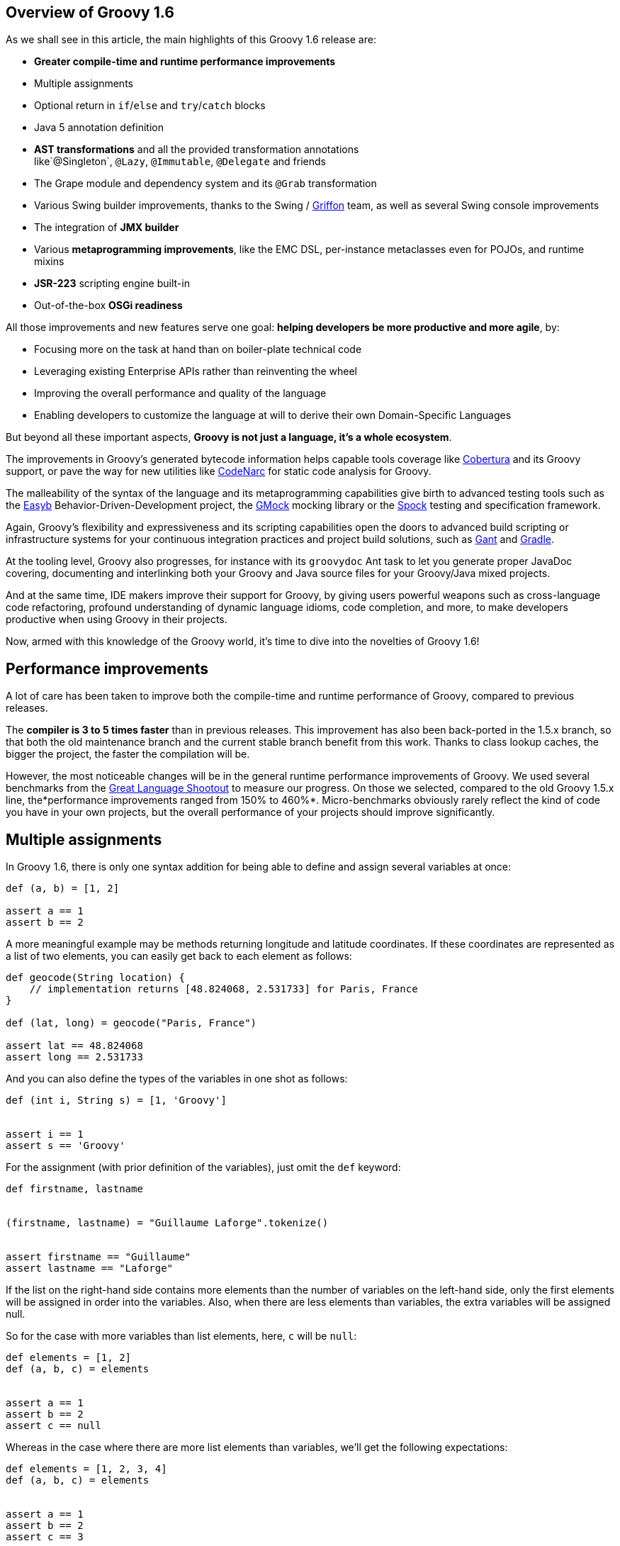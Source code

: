 == Overview of Groovy 1.6

As we shall see in this article, the main highlights of this Groovy 1.6
release are:

* *Greater compile-time and runtime performance improvements*
* Multiple assignments
* Optional return in `if`/`else` and `try`/`catch` blocks
* Java 5 annotation definition
* *AST transformations* and all the provided transformation annotations
like`@Singleton`, `@Lazy`, `@Immutable`, `@Delegate` and friends
* The Grape module and dependency system and its `@Grab` transformation
* Various Swing builder improvements, thanks to the Swing
/ link:http://griffon-framework.org/[Griffon] team, as well as several Swing
console improvements
* The integration of *JMX builder*
* Various *metaprogramming improvements*, like the EMC DSL, per-instance
metaclasses even for POJOs, and runtime mixins
* *JSR-223* scripting engine built-in
* Out-of-the-box *OSGi readiness*

All those improvements and new features serve one goal: *helping
developers be more productive and more agile*, by:

* Focusing more on the task at hand than on boiler-plate technical code
* Leveraging existing Enterprise APIs rather than reinventing the wheel
* Improving the overall performance and quality of the language
* Enabling developers to customize the language at will to derive their
own Domain-Specific Languages

But beyond all these important aspects, *Groovy is not just a language,
it's a whole ecosystem*.

The improvements in Groovy's generated bytecode information helps
capable tools coverage
like link:http://cobertura.github.io/cobertura/[Cobertura] and
its Groovy support, or pave the way for new utilities
like link:http://codenarc.sourceforge.net/[CodeNarc] for static code analysis
for Groovy.

The malleability of the syntax of the language and its metaprogramming
capabilities give birth to advanced testing tools such as
the link:http://easyb.org/[Easyb] Behavior-Driven-Development project,
the link:http://code.google.com/p/gmock/[GMock] mocking library or
the link:http://code.google.com/p/spock/[Spock] testing and specification
framework.

Again, Groovy's flexibility and expressiveness and its scripting
capabilities open the doors to advanced build scripting or
infrastructure systems for your continuous integration practices and
project build solutions, such
as link:https://gant.github.io/[Gant] and link:http://www.gradle.org/[Gradle].

At the tooling level, Groovy also progresses, for instance with
its `groovydoc` Ant task to let you generate proper JavaDoc covering,
documenting and interlinking both your Groovy and Java source files for
your Groovy/Java mixed projects.

And at the same time, IDE makers improve their support for Groovy, by
giving users powerful weapons such as cross-language code refactoring,
profound understanding of dynamic language idioms, code completion, and
more, to make developers productive when using Groovy in their projects.

Now, armed with this knowledge of the Groovy world, it's time to dive
into the novelties of Groovy 1.6!

[[Groovy16releasenotes-Performanceimprovements]]
== Performance improvements

A lot of care has been taken to improve both the compile-time and
runtime performance of Groovy, compared to previous releases.

The *compiler is 3 to 5 times faster* than in previous releases. This
improvement has also been back-ported in the 1.5.x branch, so that both
the old maintenance branch and the current stable branch benefit from
this work. Thanks to class lookup caches, the bigger the project, the
faster the compilation will be.

However, the most noticeable changes will be in the general runtime
performance improvements of Groovy. We used several benchmarks from
the link:http://shootout.alioth.debian.org/[Great Language Shootout] to
measure our progress. On those we selected, compared to the old Groovy
1.5.x line, the*performance improvements ranged from 150% to 460%*.
Micro-benchmarks obviously rarely reflect the kind of code you have in
your own projects, but the overall performance of your projects should
improve significantly.

[[Groovy16releasenotes-Multipleassignments]]
== Multiple assignments

In Groovy 1.6, there is only one syntax addition for being able to
define and assign several variables at once:

[source,groovy]
-------------------
def (a, b) = [1, 2]

assert a == 1
assert b == 2
-------------------

A more meaningful example may be methods returning longitude and latitude
coordinates. If these coordinates are represented as a list of two
elements, you can easily get back to each element as follows:

[source,groovy]
---------------------------------------------------------------------
def geocode(String location) {
    // implementation returns [48.824068, 2.531733] for Paris, France
}

def (lat, long) = geocode("Paris, France")

assert lat == 48.824068
assert long == 2.531733
---------------------------------------------------------------------

And you can also define the types of the variables in one shot as
follows:

[source,groovy]
-------------------------------------
def (int i, String s) = [1, 'Groovy']


assert i == 1
assert s == 'Groovy'
-------------------------------------

For the assignment (with prior definition of the variables), just omit
the `def` keyword:

[source,groovy]
------------------------------------------------------
def firstname, lastname


(firstname, lastname) = "Guillaume Laforge".tokenize()


assert firstname == "Guillaume"
assert lastname == "Laforge"
------------------------------------------------------

If the list on the right-hand side contains more elements than the
number of variables on the left-hand side, only the first elements will
be assigned in order into the variables. Also, when there are less
elements than variables, the extra variables will be assigned null.

So for the case with more variables than list elements, here, `c` will
be `null`:

[source,groovy]
------------------------
def elements = [1, 2]
def (a, b, c) = elements


assert a == 1
assert b == 2
assert c == null
------------------------

Whereas in the case where there are more list elements than variables,
we'll get the following expectations:

[source,groovy]
---------------------------
def elements = [1, 2, 3, 4]
def (a, b, c) = elements


assert a == 1
assert b == 2
assert c == 3
---------------------------

For the curious minds, supporting multiple assignments also means we can
do the standard school swap case in one line:

[source,groovy]
-----------------------------
// given those two variables
def a = 1, b = 2


// swap variables with a list
(a, b) = [b, a]


assert a == 2
assert b == 1
-----------------------------

[[Groovy16releasenotes-Annotationdefinition]]
== Annotation definition

Actually, when I said that multiple assignments were the sole syntax
addition, it's not entirely true. Groovy supported the syntax for
annotation definition even in Groovy 1.5, but we had not implemented the
feature completely. Fortunately, this is now fixed, and it wraps up all
the Java 5 features supported by Groovy, such as *static
imports*, *generics*, *annotations*, and *enums*, making Groovy
the *sole alternative dynamic language for the JVM supporting all those
Java 5 features*, which is critical for a seamless Java integration
story, and for the usage in Enterprise frameworks relying on
annotations, generics and more, like JPA, EJB3, Spring, TestNG, etc.

[[Groovy16releasenotes-Optionalreturnforifelseandtrycatchfinallyblocks]]
== Optional return for if/else and try/catch/finally blocks

It is now possible for `if/else` and `try/catch/finally` blocks to
return a value when they are the last expression in a method or a
closure. No need to explicitly use the `return` keyword inside these
constructs, as long as they are the latest expression in the block of
code.

As an example, the following method will return `1`, although
the `return` keyword was omitted.

[source,groovy]
----------------------
def method() {
    if (true) 1 else 0
}


assert method() == 1
----------------------

For `try/catch/finally` blocks, the last expression evaluated is the one
being returned. If an exception is thrown in the `try` block, the last
expression in the `catch` block is returned instead. Note
that `finally` blocks don't return any value.

[source,groovy]
--------------------------------------------
def method(bool) {
    try {
        if (bool) throw new Exception("foo")
        1
    } catch(e) {
        2
    } finally {
        3
    }
}


assert method(false) == 1
assert method(true) == 2
--------------------------------------------

[[Groovy16releasenotes-ASTTransformations]]
== AST Transformations

Although at times, it may sound like a good idea to extend the syntax of
Groovy to implement new features (like this is the case for instance for
multiple assignments), most of the time, we can't just add a new keyword
to the grammar, or create some new syntax construct to represent a new
concept. However, with the idea of AST (Abstract Syntax Tree)
Transformations, we are able to tackle new and innovative ideas without
necessary grammar changes.

When the Groovy compiler compiles Groovy scripts and classes, at some
point in the process, the source code will end up being represented in
memory in the form of a Concrete Syntax Tree, then transformed into an
Abstract Syntax Tree. The purpose of AST Transformations is to let
developers hook into the compilation process to be able to modify the
AST before it is turned into bytecode that will be run by the JVM.

*AST Transformations provides Groovy with improved compile-time
metaprogramming capabilities* allowing powerful flexibility at the
language level, without a runtime performance penalty.

There are two kinds of transformations: global and local
transformations.

* Global transformations are applied to by the compiler on the code
being compiled, wherever the transformation apply. A JAR added to the
classpath of the compiler should contain a service locator file
at `META-INF/services/org.codehaus.groovy.transform.ASTTransformation` with
a line with the name of the transformation class. The transformation
class must have a no-args constructor and implement
the `org.codehaus.groovy.transform.ASTTransformation`interface. It will
be run against every source in the compilation, so be sure to not create
transformations which scan all the AST in an expansive and
time-consuming manner, to keep the compiler fast.
* Local transformations are transformations applied locally by
annotating code elements you want to transform. For this, we reuse the
annotation notation, and those annotations should
implement `org.codehaus.groovy.transform.ASTTransformation`. The
compiler will discover them and apply the transformation on these code
elements.

Groovy 1.6 provides several local transformation annotations, in the
Groovy Swing Builder for data binding (`@Bindable` and `@Vetoable`), in
the Grape module system for adding script library dependencies
(`@Grab`), or as general language features without requiring any syntax
change to support them
(`@Singleton`, `@Immutable`, `@Delegate`, `@Lazy`, `@Newify`, `@Category`, `@Mixin` and `@PackageScope`).
Let's have a look at some of these transformations
(`@Bindable` and `@Vetoable` will be covered in the section related to
the Swing enhancements, and `@Grab` in the section about Grape).

[[Groovy16releasenotes-Singleton]]
=== @Singleton

Whether the singleton is pattern or an anti-pattern, there are still
some cases where we need to create singletons. We're used to create a
private constructor, a `getInstance()` method for a static field or even
an initialized `public static final` field. So instead of writing code
like this in Java:

[source,groovy]
---------------------------------------------
public class T {
    public static final T instance = new T();
    private T() {}
}
---------------------------------------------

You just need to annotate your type with the `@Singleton` annotation:

[source,groovy]
---------------------
@Singleton class T {}
---------------------

The singleton instance can then simply be accessed
with `T.instance` (direct public field access).

You can also have the lazy loading approach with an additional
annotation parameter:

[source,groovy]
----------------------------------
@Singleton(lazy = true) class T {}
----------------------------------

Would become more or less equivalent to this Groovy class:

[source,groovy]
---------------------------------------
class T {
    private static volatile T instance
    private T() {}
    static T getInstance () {
        if (instance) {
            instance
        } else {
            synchronized(T) {
                if (instance) {
                    instance
                } else {
                    instance = new T ()
                }
            }
        }
    }
}
---------------------------------------

Lazy or not, once again, to access the instance, simply
do `T.instance` (property access, shortcut for `T.getInstance()`).

[[Groovy16releasenotes-Immutable]]
=== @Immutable

Immutable objects are ones which don't change after initial creation.
Such objects are frequently desirable because they are simple and can be
safely shared even in multi-threading contexts. This makes them great
for functional and concurrent scenarios. The rules for creating such
objects are well-known:

* No mutators (methods that modify internal state)
* Class must be final
* Fields must be private and final
* Defensive copying of mutable components
* `equals()`, `hashCode()` and `toString()` must be implemented in terms
of the fields if you want to compare your objects or use them as keys in
e.g. maps

Instead of writing a very long Java or Groovy class mimicking this
immutability behavior, Groovy lets you just write an immutable class as
follow:
 
[source,groovy]
------------------------------------------------------------------
@Immutable final class Coordinates {
    Double latitude, longitude
}


def c1 = new Coordinates(latitude: 48.824068, longitude: 2.531733)
def c2 = new Coordinates(48.824068, 2.531733)


assert c1 == c2
------------------------------------------------------------------

All the boiler-plate code is generated at compile-time for you! The
example shows that to instantiate such immutable coordinates, you can
use one of the two constructors created by the transformation, one
taking a map whose keys are the properties to set to the values
associated with those keys, and the other taking the values of the
properties as parameters. The `assert` also shows that `equals()` was
implemented and allows us to properly compare such immutable objects.

You can have a look at
the link:http://docs.groovy-lang.org/latest/html/gapi/groovy/transform/Immutable.html[details of the implementation] of this transformation. For the record, the Groovy
example above using the`@Immutable` transformation is over 50 lines of
equivalent Java code.

[[Groovy16releasenotes-Lazy]]
=== @Lazy

Another transformation is `@Lazy`. Sometimes, you want to handle the
initialization of a field of your class lazily, so that its value is
computed only on first use, often because it may be time-consuming or
memory-expensive to create. The usual approach is to customize the
getter of said field, so that it takes care of the initialization when
the getter is called the first time. But in Groovy 1.6, you can now use
the `@Lazy` annotation for that purpose:

[source,groovy]
---------------------------------------
class Person {
    @Lazy pets = ['Cat', 'Dog', 'Bird']
}


def p = new Person()
assert !(p.dump().contains('Cat'))

assert p.pets.size() == 3
assert p.dump().contains('Cat')
---------------------------------------

In the case of complex computation for initializing the field, you may
need to call some method for doing the work, instead of a value like our
pets list. This is then possible to have the lazy evaluation being done
by a closure call, as the following example shows:

[source,groovy]
----------------------------------------------------------
class Person {
    @Lazy List pets = { /* complex computation here */ }()
}
----------------------------------------------------------

There is also an option for leveraging Soft references for garbage
collection friendliness for expensive data structures that may be
contained by such lazy fields:

[source,groovy]
---------------------------------------------------------
class Person {
    @Lazy(soft = true) List pets = ['Cat', 'Dog', 'Bird']
}


def p = new Person()
assert p.pets.contains('Cat')
---------------------------------------------------------

The internal field created by the compiler for `pets` will actually be a
Soft reference, but accessing `p.pets` directly will return the value
(ie. the list of pets) held by that reference, making the use of the
soft reference transparent to the user of that class.

[[Groovy16releasenotes-Delegate]]
=== @Delegate

Java doesn't provide any built-in delegation mechanism, and so far
Groovy didn't either. But with the `@Delegate` transformation, a class
field or property can be annotated and become an object to which method
calls are delegated. In the following example, an `Event` class has a
date delegate, and the compiler will delegate all of `Date`'s methods
invoked on the `Event` class to the `Date` delegate. As shown in the
latest `assert`, the `Event` class has got a `before(Date)` method, and
all of `Date`'s methods.

[source,groovy]
--------------------------------------------------------------
import java.text.SimpleDateFormat


class Event {
    @Delegate Date when
    String title, url
}


def df = new SimpleDateFormat("yyyy/MM/dd")


def gr8conf = new Event(title: "GR8 Conference",
                          url: "http://www.gr8conf.org",
                         when: df.parse("2009/05/18"))
def javaOne = new Event(title: "JavaOne",
                          url: "http://java.sun.com/javaone/",
                         when: df.parse("2009/06/02"))

assert gr8conf.before(javaOne.when)
--------------------------------------------------------------

The Groovy compiler adds all of `Date`'s methods to the `Event` class,
and those methods simply delegate the call to the `Date` field. If the
delegate is not a final class, it is even possible to make
the `Event` class a subclass of `Date` simply by extending `Date`, as
shown below. No need to implement the delegation ourselves by adding
each and every `Date` methods to our `Event` class, since the compiler
is friendly-enough with us to do the job itself.

[source,groovy]
--------------------------
class Event extends Date {
    @Delegate Date when
    String title, url
}
--------------------------

In the case you are delegating to an interface, however, you don't even
need to explicitly say you implement the interface of the delegate.
The `@Delegate` transformation will take care of this and implement that
interface. So the instances of your class will automatically
be `instanceof` the delegate's interface.

[source,groovy]
-----------------------------------------------------
import java.util.concurrent.locks.*


class LockableList {
    @Delegate private List list = []
    @Delegate private Lock lock = new ReentrantLock()
}


def list = new LockableList()


list.lock()
try {
    list << 'Groovy'
    list << 'Grails'
    list << 'Griffon'
} finally {
    list.unlock()
}


assert list.size() == 3
assert list instanceof Lock
assert list instanceof List
-----------------------------------------------------

In this example, our `LockableList` is now a composite of a list and a
lock and is `instanceof` of `List` and `Lock`. However, if you didn't
intend your class to be implementing these interfaces, you would still
be able to do so by specifying a parameter on the annotation:

[source,groovy]
----------------------------------------------------
@Delegate(interfaces = false) private List list = []
----------------------------------------------------

[[Groovy16releasenotes-Newify]]
=== @Newify

The `@Newify` transformation proposes two new ways of instantiating
classes. The first one is providing Ruby like approach to creating
instances with a `new()` class method:

[source,groovy]
--------------------------------
@Newify rubyLikeNew() {
    assert Integer.new(42) == 42
}


rubyLikeNew()
--------------------------------

But it is also possible to follow the Python approach with omitting
the `new` keyword. Imagine the following tree creation:

[source,groovy]
-----------------------------------------------------------------
class Tree {
    def elements
    Tree(Object... elements) { this.elements = elements as List }
}


class Leaf {
    def value
    Leaf(value) { this.value = value }
}


def buildTree() {
    new Tree(new Tree(new Leaf(1), new Leaf(2)), new Leaf(3))
}


buildTree()
-----------------------------------------------------------------

The creation of the tree is not very readable because of all
those `new` keywords spread across the line. The Ruby approach wouldn't
be more readable, since a `new()` method call for creating each element
is needed. But by using `@Newify`, we can improve our tree building
slightly to make it easier on the eye:

[source,groovy]
-----------------------------------------
@Newify([Tree, Leaf]) buildTree() {
    Tree(Tree(Leaf(1), Leaf(2)), Leaf(3))
}
-----------------------------------------

You'll also notice that we just allowed `Tree` and `Leaf` to
be _newified_. By default, under the scope which is annotated, all
instantiations are_newified_, but you can limit the reach by specifying
the classes you're interested in. Also, note that for our example,
perhaps a Groovy builder may have been more appropriate, since its
purpose is to indeed create any kind of hierarchical / tree structure.

If we take another look at our coordinates example from a few sections
earlier, using both `@Immutable` and `@Newify` can be interesting for
creating a path with a concise but type-safe manner:

[source,groovy]
-----------------------------------------
@Immutable final class Coordinates {
    Double latitude, longitude
}


@Immutable final class Path {
    Coordinates[] coordinates
}


@Newify([Coordinates, Path])
def build() {
    Path(
        Coordinates(48.824068, 2.531733),
        Coordinates(48.857840, 2.347212),
        Coordinates(48.858429, 2.342622)
    )
}


assert build().coordinates.size() == 3
-----------------------------------------

A closing remark here: since a `Path(Coordinates[] coordinates)` was
generated, we can use that constructor in a _varargs way_ in Groovy,
just as if it had been defined as `Path(Coordinates... coordinates)`.

[[Groovy16releasenotes-CategoryandMixin]]
=== @Category and @Mixin

If you've been using Groovy for a while, you're certainly familiar with
the concept of Categories. It's a mechanism to extend existing types
(even final classes from the JDK or third-party libraries), to add new
methods to them. This is also a technique which can be used when writing
Domain-Specific Languages. Let's consider the example below:

[source,groovy]
--------------------------------------------
final class Distance {
    def number
    String toString() { "${number}m" }
}


class NumberCategory {
    static Distance getMeters(Number self) {
        new Distance(number: self)
    }
}


use(NumberCategory) {
    def dist = 300.meters


    assert dist instanceof Distance
    assert dist.toString() == "300m"
}
--------------------------------------------

We have a simplistic and fictive `Distance` class which may have been
provided by a third-party, who had the bad idea of making the
class`final` so that nobody could ever extend it in any way. But thanks
to a Groovy Category, we are able to decorate the `Distance` type with
additional methods. Here, we're going to add a `getMeters()` method to
numbers, by actually decorating the `Number` type. By adding a getter to
a number, you're able to reference it using the nice property syntax of
Groovy. So instead of writing `300.getMeters()`, you're able to
write `300.meters`.

The downside of this category system and notation is that to add
instance methods to other types, you have to create `static` methods,
and furthermore, there's a first argument which represents the instance
of the type we're working on. The other arguments are the normal
arguments the method will take as parameters. So it may be a bit less
intuitive than a normal method definition we would have added
to `Distance`, should we have had access to its source code for
enhancing it. Here comes the `@Category` annotation, which transforms a
class with instance methods into a Groovy category:

[source,groovy]
----------------------------------
@Category(Number)
class NumberCategory {
    Distance getMeters() {
        new Distance(number: this)
    }
}
----------------------------------

No need for declaring the methods `static`, and the `this` you use here
is actually the number on which the category will apply, it's not the
real `this` of the category instance should we create one. Then to use
the category, you can continue to use the `use(Category) {}`construct.
What you'll notice however is that these kind of categories only apply
to one single type at a time, unlike classical categories which can be
applied to any number of types.

Now, pair `@Category` extensions to the `@Mixin` transformation, and you
can mix in various behavior in a class, with an approach similar to
multiple inheritance:

[source,groovy]
-------------------------------------------------
@Category(Vehicle) class FlyingAbility {
    def fly() { "I'm the ${name} and I fly!" }
}


@Category(Vehicle) class DivingAbility {
    def dive() { "I'm the ${name} and I dive!" }
}


interface Vehicle {
    String getName()
}


@Mixin(DivingAbility)
class Submarine implements Vehicle {
    String getName() { "Yellow Submarine" }
}


@Mixin(FlyingAbility)
class Plane implements Vehicle {
    String getName() { "Concorde" }
}


@Mixin([DivingAbility, FlyingAbility])
class JamesBondVehicle implements Vehicle {
    String getName() { "James Bond's vehicle" }
}


assert new Plane().fly() ==
       "I'm the Concorde and I fly!"
assert new Submarine().dive() ==
       "I'm the Yellow Submarine and I dive!"


assert new JamesBondVehicle().fly() ==
       "I'm the James Bond's vehicle and I fly!"
assert new JamesBondVehicle().dive() ==
       "I'm the James Bond's vehicle and I dive!"
-------------------------------------------------

You don't inherit from various interfaces and inject the same behavior
in each subclass, instead you mixin the categories into your class.
Here, our marvelous James Bond vehicle gets the flying and diving
capabilities through mixins.

An important point to make here is that unlike `@Delegate` which
can _inject_ interfaces into the class in which the delegate is
declared,`@Mixin` just does runtime mixing — as we shall see in the
metaprogramming enhancements further down in this article.

[[Groovy16releasenotes-PackageScope]]
=== @PackageScope

Groovy's convention for properties is that any _field_ without any
visibility modifier is exposed as a property, with a getter and a setter
transparently generated for you. For instance, this `Person` class
exposes a getter `getName()` and a setter `setName()` for a
private `name` field:

[source,groovy]
---------------
class Person {
    String name
}
---------------

Which is equivalent to this Java class:

[source,groovy]
---------------------------------------------------
public class Person {
    private String name;
    public String getName() { return name; }
    public void setName(name) { this.name = name; }
}
---------------------------------------------------

That said, this approach has one drawback in that you don't have the
possibility to define a field with package-scope visibility. To be able
to expose a field with package-scope visibility, you can now annotate
your field with the `@PackageScope` annotation.

[[Groovy16releasenotes-GrapetheGroovyAdaptableAdvancedPackagingEngine]]
== Grape, the Groovy Adaptable / Advanced Packaging Engine

To continue our overview of the AST transformations, we'll now learn
more about Grape, a mechanism to add and leverage dependencies in your
Groovy scripts. Groovy scripts can require certain libraries: by
explicitly saying so in your script with the *@Grab* transformation or
with the *Grape.grab()* method call, the runtime will find the needed
JARs for you. With Grape, you can easily distribute scripts without
their dependencies, and have them downloaded on first use of your script
and cached. Under the hood, Grape uses Ivy and Maven repositories
containing the libraries you may need in your scripts.

Imagine you want to get the links of all the PDF documents referenced by
the Java 5 documentation. You want to parse the HTML page as if it were
an XML-compliant document (which it is not) with the Groovy `XmlParser`,
so you can use the TagSoup SAX-compliant parser which transforms HTML
into well-formed valid XML. You don't even have to mess up with your
classpath when running your script, just_grab_ the TagSoup library
through Grape:

[source,groovy]
------------------------------------------------------------------------
import org.ccil.cowan.tagsoup.Parser


// find the PDF links in the Java 1.5.0 documentation
@Grab(group='org.ccil.cowan.tagsoup', module='tagsoup', version='0.9.7')
def getHtml() {
    def tagsoupParser = new Parser()
    def parser = new XmlParser(tagsoupParser)
    parser.parse("http://java.sun.com/j2se/1.5.0/download-pdf.html")
}

html.body.'**'.a.@href.grep(~/.*\.pdf/).each{ println it }
------------------------------------------------------------------------

For the pleasure of giving another example: let's use
the link:http://eclipse.org/jetty/[Jetty servlet container] to
expose link:{DOCS_BASEURL}/html/documentation/template-engines.html[Groovy templates] in
a few lines of code:

[source,groovy]
--------------------------------------------------------------------------------
import org.mortbay.jetty.Server
import org.mortbay.jetty.servlet.*
import groovy.servlet.*


@Grab(group = 'org.mortbay.jetty', module = 'jetty-embedded', version = '6.1.0')
def runServer(duration) {
    def server = new Server(8080)
    def context = new Context(server, "/", Context.SESSIONS);
    context.resourceBase = "."
    context.addServlet(TemplateServlet, "*.gsp")
    server.start()
    sleep duration
    server.stop()
}


runServer(10000)
--------------------------------------------------------------------------------

Grape will download Jetty and its dependencies on first launch of this
script, and cache them. We're creating a new Jetty `Server` on port
8080, then expose Groovy's `TemplateServlet` at the root of the context
— Groovy comes with its own powerful template engine mechanism. We start
the server and let it run for a certain duration. Each time someone will
hit +http://localhost:8080/somepage.gsp+, it will display
the `somepage.gsp` template to the user — those template pages should be
situated in the same directory as this server script.

Grape can also be used as a method call instead of as an annotation. You
can also install, list, resolve dependencies from the command-line using
the `grape` command. For link:../grape.html[more information on Grape], please refer to the documentation.

[[Groovy16releasenotes-Swingbuilderimprovements]]
== Swing builder improvements

To wrap up our overview of AST transformations, let's finish by speaking
about two transformations very useful to Swing
developers:`@Bindable` and `@Vetoable`. When creating Swing UIs, you're
often interested in monitoring the changes of value of certain UI
elements. For this purpose, the usual approach is to use
JavaBeans `PropertyChangeListener`s to be notified when the value of a
class field changes. You then end up writing this very common
boiler-plate code in your Java beans:

[source,groovy]
------------------------------------------------------------------------
import com.googlecode.openbeans.PropertyChangeSupport;
import com.googlecode.openbeans.PropertyChangeListener;


public class MyBean {
    private String prop;


    PropertyChangeSupport pcs = new PropertyChangeSupport(this);


    public void addPropertyChangeListener(PropertyChangeListener l) {
        pcs.add(l);
    }


    public void removePropertyChangeListener(PropertyChangeListener l) {
        pcs.remove(l);
    }


    public String getProp() {
        return prop;
    }


    public void setProp(String prop) {
        pcs.firePropertyChanged("prop", this.prop, this.prop = prop);
    }

}
------------------------------------------------------------------------

Fortunately, with Groovy and the `@Bindable` annotation, this code can
be greatly simplified:

[source,groovy]
-------------------------
class MyBean {
    @Bindable String prop
}
-------------------------

Now pair that with Groovy's Swing builder new `bind()` method, define a
text field and bind its value to a property of your data model:

[source,groovy]
--------------------------------------------------------------------
textField text: bind(source: myBeanInstance, sourceProperty: 'prop')
--------------------------------------------------------------------

Or even:

[source,groovy]
--------------------------------------------
textField text: bind { myBeanInstance.prop }
--------------------------------------------

The binding also works with simple expressions in the closure, for
instance something like this is possible too:

[source,groovy]
--------------------------------------------
bean location: bind { pos.x + ', ' + pos.y }
--------------------------------------------

You may also be interested in having a look
at link:{DOCS_BASEURL}/html/api/groovy/util/ObservableMap.html[ObservableMap] and link:{DOCS_BASEURL}/html/api/groovy/util/ObservableList.html[ObservableList],
for a similar mechanism on maps and lists.

Along with `@Bindable`, there's also a `@Vetoable` transformation for
when you need to be able to veto some property change. Let's consider
a `Trumpetist` class, where the performer's name is not allowed to
contain the letter `z':

[source,groovy]
---------------------------------------------------------------------------------------
import com.googlecode.openbeans.*
import groovy.beans.Vetoable


class Trumpetist {
    @Vetoable String name
}


def me = new Trumpetist()
me.vetoableChange = { PropertyChangeEvent pce ->
    if (pce.newValue.contains('z'))
        throw new PropertyVetoException("The letter 'z' is not allowed in a name", pce)
}


me.name = "Louis Armstrong"


try {
    me.name = "Dizzy Gillespie"
    assert false: "You should not be able to set a name with letter 'z' in it."
} catch (PropertyVetoException pve) {
    assert true
}
---------------------------------------------------------------------------------------

Looking at a more thorough Swing builder example with binding:

[source,groovy]
----------------------------------------------------------------------------
import groovy.swing.SwingBuilder
import groovy.beans.Bindable
import static javax.swing.JFrame.EXIT_ON_CLOSE


class TextModel {
    @Bindable String text
}


def textModel = new TextModel()


SwingBuilder.build {
    frame( title: 'Binding Example (Groovy)', size: [240,100], show: true,
          locationRelativeTo: null, defaultCloseOperation: EXIT_ON_CLOSE ) {
        gridLayout cols: 1, rows: 2
        textField id: 'textField'
        bean textModel, text: bind{ textField.text }
        label text: bind{ textModel.text }
    }
}
----------------------------------------------------------------------------

Running this script shows up the frame below with a text field and a
label below, and the label's text is bound on the text field's content.

image:http://www.infoq.com/resource/articles/groovy-1-6/en/resources/bindable-example.png[image]

SwingBuilder has evolved so nicely in the past year that the Groovy
Swing team decided to launch a new project based on it, and on the
Grails foundations: project link:http://griffon-framework.org/[Griffon] was
born. Griffon proposes to bring the _Convention over
Configuration_ paradigm of Grails, as well as all its project structure,
plugin system, gant scripting capabilities, etc.

If you are developing Swing rich clients, make sure to have a look
at link:http://griffon-framework.org/[Griffon].

[[Groovy16releasenotes-Swingconsoleimprovements]]
== Swing console improvements

Swinging along the topic of UIs, the Swing console has also evolved:

* The console can be run as an Applet (`groovy.ui.ConsoleApplet`).
* Beyond syntax highlighting, the editor also supports code indentation.
* Drag'n'dropping a Groovy script over the text area will open the file.
* You can modify the classpath with which the script in the console is
being run, by adding a new JAR or a directory to the classpath as shown
in the screenshot below.
+
+
image:https://web.archive.org/web/20160102200636/http://www.infoq.com/resource/articles/groovy-1-6/en/resources/sc-add-jar.png[image]
+
* A couple options have been added to the view menu item: for showing
the script being run in the output area, and for visualizing the
execution results.
+
+
image:https://web.archive.org/web/20160102200636/http://www.infoq.com/resource/articles/groovy-1-6/en/resources/sc-options.png[image]
+
* When an exception is thrown in your script, the lines of the
stacktrace relative to your script are clickable, for easy navigation to
the point where the error occurred.
+
+
image:https://web.archive.org/web/20160102200636/http://www.infoq.com/resource/articles/groovy-1-6/en/resources/sc-click-stack.png[image]
+
* Also, when your script contains compilation errors, the error messages
are clickable too.
+
+
image:https://web.archive.org/web/20160102200636/http://www.infoq.com/resource/articles/groovy-1-6/en/resources/sc-click-comp-error.png[image]
+

Back on the visualization of the results in the script output area, a
fun system was added to let you customize how certain results are
rendered. When you execute a script returning a map of Jazz musicians,
you may see something like this in your console:

image:https://web.archive.org/web/20160102200636/http://www.infoq.com/resource/articles/groovy-1-6/en/resources/sc-without-visu.png[image]

What you see here is the usual textual representation of a `Map`. But,
what if we enabled custom visualization of certain results? The Swing
console allows you to do just that. First of all, you have to ensure
that the visualization option is
ticked: `View -> Visualize Script Results` — for the record, all
settings of the Groovy Console are stored and remembered thanks to the
Preference API. There are a few result visualizations built-in: if the
script returns a `java.awt.Image`, a `javax.swing.Icon`, or
a `java.awt.Component` with no parent, the object is displayed instead
of its `toString()` representation. Otherwise, everything else is still
just represented as text. Now, create the following Groovy script
in `~/.groovy/OutputTransforms.groovy`:

[source,groovy]
---------------------------------------------------------
import javax.swing.*

transforms << { result ->
    if (result instanceof Map) {
        def table = new JTable(
            result.collect{ k, v -<
                [k, v?.inspect()] as Object[]
            } as Object[][],
            ['Key', 'Value'] as Object[])
        table.preferredViewportSize = table.preferredSize
        return new JScrollPane(table)
    }
}
---------------------------------------------------------

The Groovy Swing console will execute that script on startup, injecting
a `transforms` list in the binding of the script, so that you can add
your own script results representations. In our case, we transform
the `Map` into a nice-looking Swing `JTable`. And we're now able to
visualize maps in a friendly and attractive fashion, as the screenshot
below shows:

image:https://web.archive.org/web/20160102200636/http://www.infoq.com/resource/articles/groovy-1-6/en/resources/sc-with-visu.png[image]

The Swing console is obviously not to be confused with a real full-blown
IDE, but for daily scripting tasks, the console is a handy tool in your
toolbox.

[[Groovy16releasenotes-Metaprogrammingenhancements]]
== Metaprogramming enhancements

What makes Groovy a dynamic language is its Meta-Object Protocol and its
concept of metaclasses which represent the runtime behavior of your
classes and instances. In Groovy 1.6, we continue improving this dynamic
runtime system, bringing several new capabilities into the mix.

[[Groovy16releasenotes-PerinstancemetaclassevenforPOJOs]]
=== Per instance metaclass even for POJOs

So far, Groovy POGOs (Plain Old Groovy Objects) could have a
per-instance metaclass, but POJOs could only have one metaclass for all
instances (ie. a per-class metaclass). This is now not the case anymore,
as POJOs can have a per-instance metaclass too. Also, setting the
metaclass property to null will restore the default metaclass.

[[Groovy16releasenotes-ExpandoMetaClassDSL]]
=== ExpandoMetaClass DSL

Initially developed under the link:http://grails.org/[Grails] umbrella and
integrated back into Groovy 1.5, ExpandoMetaClass is a very handy way
for changing the runtime behavior of your objects and classes, instead
of writing full-blow `MetaClass` classes. Each time, we want to add /
change several properties or methods of an existing type, there is too
much of a repetition of `Type.metaClass.xxx`. Take for example this
extract of
a link:http://groovy.dzone.com/news/domain-specific-language-unit-[Unit
manipulation DSL] dealing with operator overloading:

[source,groovy]
---------------------------------------------------------------------------------
Number.metaClass.multiply = { Amount amount -> amount.times(delegate) }
Number.metaClass.div =      { Amount amount -> amount.inverse().times(delegate) }


Amount.metaClass.div =      { Number factor -> delegate.divide(factor) }
Amount.metaClass.div =      { Amount factor -> delegate.divide(factor) }
Amount.metaClass.multiply = { Number factor -> delegate.times(factor) }
Amount.metaClass.power =    { Number factor -> delegate.pow(factor) }
Amount.metaClass.negative = { -> delegate.opposite() }
---------------------------------------------------------------------------------

The repetition, here, looks obvious. But with the ExpandoMetaClass DSL,
we can streamline the code by regrouping the operators per type:

[source,groovy]
------------------------------------------------------------------
Number.metaClass {
    multiply { Amount amount -> amount.times(delegate) }
    div      { Amount amount -> amount.inverse().times(delegate) }
}


Amount.metaClass {
    div <<   { Number factor -> delegate.divide(factor) }
    div <<   { Amount factor -> delegate.divide(factor) }
    multiply { Number factor -> delegate.times(factor) }
    power    { Number factor -> delegate.pow(factor) }
    negative { -> delegate.opposite() }
}
------------------------------------------------------------------

A `metaClass()` method takes a closure as single argument, containing
the various definitions of the methods and properties, instead of
repeating the `Type.metaClass` on each line. When there is just one
method of a given name, use the pattern `methodName { /* closure */ }`,
but when there are several, you should use the append operator and
follow the patten `methodName << { /* closure */ }`. Static methods can
also be added through this mechanism, so instead of the classical
approach:

[source,groovy]
---------------------------------------------------------
// add a fqn() method to Class to get the fully
// qualified name of the class (ie. simply Class#getName)
Class.metaClass.static.fqn = { delegate.name }


assert String.fqn() == "java.lang.String"
---------------------------------------------------------

You can now do:

[source,groovy]
-----------------------------
Class.metaClass {
    'static' {
        fqn { delegate.name }
    }
}
-----------------------------

Note here that you have to quote the `static` keyword, to avoid this
construct to look like a static initializer. For one off method
addition, the classical approach is obviously more concise, but when you
have several methods to add, the EMC DSL makes sense.

The usual approach for adding properties to existing classes through
ExpandoMetaClass is to add a getter and a setter as methods. For
instance, say you want to add a method that counts the number of words
in a text file, you could try this:

[source,groovy]
------------------------------------
File.metaClass.getWordCount = {
    delegate.text.split(/\w/).size()
}


new File('myFile.txt').wordCount
------------------------------------

When there is some logic inside the getter, this is certainly the best
approach, but when you just want to have new properties holding simple
values, through the ExpandoMetaClass DSL, it is possible to define them.
In the following example, a `lastAccessed` property is added to
a `Car` class — each instance will have its property. Whenever a method
is called on that car, this property is updated with a newer timestamp.

[source,groovy]
------------------------------------------------------------------------
class Car {
    void turnOn() {}
    void drive() {}
    void turnOff() {}
}


Car.metaClass {
    lastAccessed = null
    invokeMethod = { String name, args ->
        def metaMethod = delegate.metaClass.getMetaMethod(name, args)
        if (metaMethod) {
            delegate.lastAccessed = new Date()
            metaMethod.doMethodInvoke(delegate, args)
        } else {
            throw new MissingMethodException(name, delegate.class, args)
        }
    }
}



def car = new Car()
println "Last accessed: ${car.lastAccessed ?: 'Never'}"


car.turnOn()
println "Last accessed: ${car.lastAccessed ?: 'Never'}"


car.drive()
sleep 1000
println "Last accessed: ${car.lastAccessed ?: 'Never'}"


sleep 1000
car.turnOff()
println "Last accessed: ${car.lastAccessed ?: 'Never'}"
------------------------------------------------------------------------

In our example, in the DSL, we access that property through
the `delegate` of the closure,
with `delegate.lastAccessed = new Date()`. And we intercept any method
call thanks to `invokeMethod()`, delegating to the original method for
the call, and throwing an exception in case the method doesn't exist.
Later on, you can see by executing this script that `lastAccessed` is
updated as soon as we call a method on our instance.

[[Groovy16releasenotes-Runtimemixins]]
=== Runtime mixins

Last metaprogramming feature we'll cover today: runtime
mixins. `@Mixin` allowed you to mixin new behavior to classes you owned
and were designing. But you could not mixin anything to types you didn't
own. Runtime mixins propose to fill that gap by letting you add a mixin
on any type at runtime. If we think again about our example of vehicles
with some mixed-in capabilities, if we didn't _own_ James Bond's vehicle
and give it some diving ability, we could use this mechanism:

[source,groovy]
---------------------------------------------------
// provided by a third-party
interface Vehicle {
    String getName()
}


// provided by a third-party
class JamesBondVehicle implements Vehicle {
    String getName() { "James Bond's vehicle" }
}


JamesBondVehicle.mixin DivingAbility, FlyingAbility


assert new JamesBondVehicle().fly() ==
       "I'm the James Bond's vehicle and I fly!"
assert new JamesBondVehicle().dive() ==
       "I'm the James Bond's vehicle and I dive!"
---------------------------------------------------

One or more mixins can be passed as argument to the
static `mixin()` method added by Groovy on `Class`.

[[Groovy16releasenotes-JSR-223GroovyScriptingEngine]]
== JSR-223 Groovy Scripting Engine

Before Groovy 1.6, if you wanted to integrate Groovy in your Java
projects through JSR-223 / `javax.script.*`, you had to download a
Groovy script engine implementation from java.net, and put the JAR in
your classpath. This additional step wasn't very developer friendly,
requiring some additional work — the JAR wasn't even provided in the
Groovy distribution. Thankfully, 1.6 comes with an implementation of
the `javax.script.*` APIs.

Below, you'll find an example evaluating Groovy expressions (the code is
in Groovy, but it's straightforward to convert it back to Java):

[source,groovy]
----------------------------------------------
import javax.script.*


def manager = new ScriptEngineManager()
def engine = manager.getEngineByName("groovy")


assert engine.evaluate("2 + 3") == 5
----------------------------------------------

Please note that the `javax.script.*` APIs are available only on Java 6.

[[Groovy16releasenotes-JMXBuilder]]
== JMX Builder

Originating as an link:http://code.google.com/p/groovy-jmx-builder/[external
Open-Source project] hosted on Google Code, JMX Builder has been
integrated in Groovy 1.6, to simplify the life of developers needing to
interact or expose JMX services. JMX Builder features:

* Domain Specific Language (DSL) for JMX API using Builder pattern
* Simplified JMX API's programmability
* Declaratively expose Java/Groovy objects as JMX managed MBeans
* Support class-embedded or explicit descriptors
* Inherent support for JMX's event model
* Seamlessly create JMX event broadcasters
* Attach event listeners as inline closures
* Use Groovy's dynamic nature to easily react to JMX events
notifications
* Provides a flexible registration policy for MBean
* No special interfaces or class path restrictions
* Shields developer from complexity of JMX API
* Exposes attribute, constructors, operations, parameters, and
notifications
* Simplifies the creation of connector servers and connector clients
* Support for exporting JMX timers

You can find link:../jmx.html[more information on JMX Builder] and its very extensive coverage of the JMX
system. Lots of examples will show you how to create a JMX connector
server or client, how to easily export POGOs as JMX managed beans, how
to listen to JMX events, and much more.

[[Groovy16releasenotes-ImprovedOSGisupport]]
== Improved OSGi support

The Groovy jar files are released with correct OSGi metadata, so they
can be loaded as a bundle into any OSGi compliant container, such as
Eclipse Equinox or Apache Felix.

[[Groovy16releasenotes-Summary]]
== Summary

Groovy continues its march towards the goal of *simplifying the life of
developers*, providing various new features and improvements in this new
release: AST transformations reducing dramatically the number of lines
of code to express certain concerns and patterns and opening the
language to developers for further extension, several *metaprogramming
enhancements to streamline your code* and let you write *more expressive
business rules*, and *support for common enterprise APIs* such as Java
6's scripting APIs, JMX management system, or OSGi's programming model.
All of this is done obviously *without compromising on the seamless
integration with Java*, and furthermore, with a *level of performance
way higher than previous releases*.